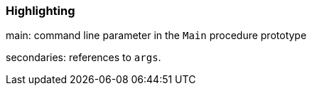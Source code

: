 === Highlighting

main: command line parameter in the ``++Main++`` procedure prototype

secondaries: references to ``++args++``.

